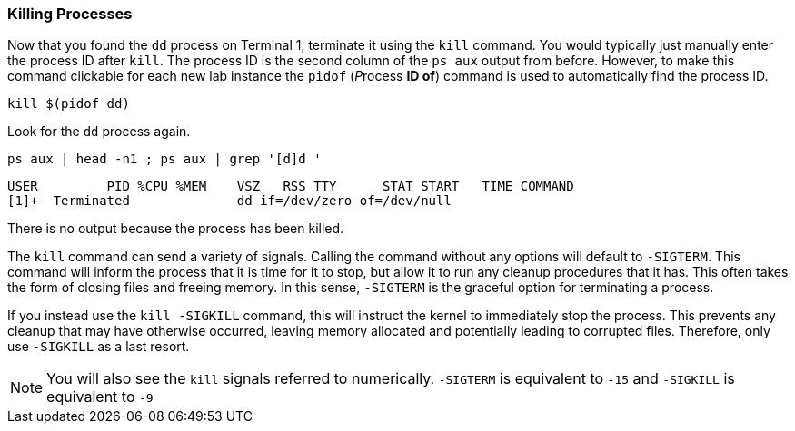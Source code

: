 === Killing Processes

Now that you found the `+dd+` process on Terminal 1, terminate it using
the `+kill+` command. You would typically just manually enter the
process ID after `+kill+`. The process ID is the second column of the
`+ps aux+` output from before. However, to make this command clickable
for each new lab instance the `+pidof+` (__P__rocess *ID of*) command is
used to automatically find the process ID.

[source,bash,subs="+macros,+attributes",role=execute]
----
kill $(pidof dd)
----

Look for the `+dd+` process again.

[source,bash,subs="+macros,+attributes",role=execute]
----
ps aux | head -n1 ; ps aux | grep '[d]d '
----

[source,text]
----
USER         PID %CPU %MEM    VSZ   RSS TTY      STAT START   TIME COMMAND
[1]+  Terminated              dd if=/dev/zero of=/dev/null
----

There is no output because the process has been killed.

The `+kill+` command can send a variety of signals. Calling the command
without any options will default to `+-SIGTERM+`. This command will
inform the process that it is time for it to stop, but allow it to run
any cleanup procedures that it has. This often takes the form of closing
files and freeing memory. In this sense, `+-SIGTERM+` is the graceful
option for terminating a process.

If you instead use the `+kill -SIGKILL+` command, this will instruct the
kernel to immediately stop the process. This prevents any cleanup that
may have otherwise occurred, leaving memory allocated and potentially
leading to corrupted files. Therefore, only use `+-SIGKILL+` as a last
resort.


NOTE: You will also see the `+kill+` signals referred to numerically.
`+-SIGTERM+` is equivalent to `+-15+` and `+-SIGKILL+` is equivalent to
`+-9+`
